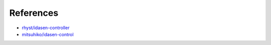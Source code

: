 References
##########

- `rhyst/idasen-controller <https://github.com/rhyst/idasen-controller>`_
- `mitsuhiko/idasen-control <https://github.com/mitsuhiko/idasen-control>`_
